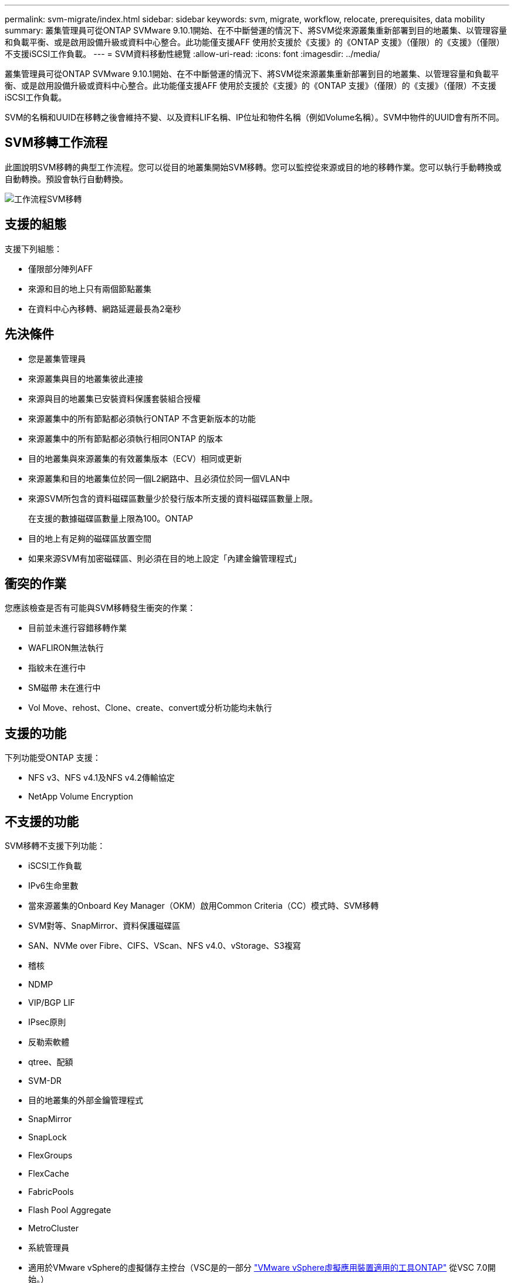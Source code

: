 ---
permalink: svm-migrate/index.html 
sidebar: sidebar 
keywords: svm, migrate, workflow, relocate, prerequisites, data mobility 
summary: 叢集管理員可從ONTAP SVMware 9.10.1開始、在不中斷營運的情況下、將SVM從來源叢集重新部署到目的地叢集、以管理容量和負載平衡、或是啟用設備升級或資料中心整合。此功能僅支援AFF 使用於支援於《支援》的《ONTAP 支援》（僅限）的《支援》（僅限）不支援iSCSI工作負載。 
---
= SVM資料移動性總覽
:allow-uri-read: 
:icons: font
:imagesdir: ../media/


[role="lead"]
叢集管理員可從ONTAP SVMware 9.10.1開始、在不中斷營運的情況下、將SVM從來源叢集重新部署到目的地叢集、以管理容量和負載平衡、或是啟用設備升級或資料中心整合。此功能僅支援AFF 使用於支援於《支援》的《ONTAP 支援》（僅限）的《支援》（僅限）不支援iSCSI工作負載。

SVM的名稱和UUID在移轉之後會維持不變、以及資料LIF名稱、IP位址和物件名稱（例如Volume名稱）。SVM中物件的UUID會有所不同。



== SVM移轉工作流程

此圖說明SVM移轉的典型工作流程。您可以從目的地叢集開始SVM移轉。您可以監控從來源或目的地的移轉作業。您可以執行手動轉換或自動轉換。預設會執行自動轉換。

image::../media/workflow_svm_migrate.gif[工作流程SVM移轉]



== 支援的組態

支援下列組態：

* 僅限部分陣列AFF
* 來源和目的地上只有兩個節點叢集
* 在資料中心內移轉、網路延遲最長為2毫秒




== 先決條件

* 您是叢集管理員
* 來源叢集與目的地叢集彼此連接
* 來源與目的地叢集已安裝資料保護套裝組合授權
* 來源叢集中的所有節點都必須執行ONTAP 不含更新版本的功能
* 來源叢集中的所有節點都必須執行相同ONTAP 的版本
* 目的地叢集與來源叢集的有效叢集版本（ECV）相同或更新
* 來源叢集和目的地叢集位於同一個L2網路中、且必須位於同一個VLAN中
* 來源SVM所包含的資料磁碟區數量少於發行版本所支援的資料磁碟區數量上限。
+
在支援的數據磁碟區數量上限為100。ONTAP

* 目的地上有足夠的磁碟區放置空間
* 如果來源SVM有加密磁碟區、則必須在目的地上設定「內建金鑰管理程式」




== 衝突的作業

您應該檢查是否有可能與SVM移轉發生衝突的作業：

* 目前並未進行容錯移轉作業
* WAFLIRON無法執行
* 指紋未在進行中
* SM磁帶 未在進行中
* Vol Move、rehost、Clone、create、convert或分析功能均未執行




== 支援的功能

下列功能受ONTAP 支援：

* NFS v3、NFS v4.1及NFS v4.2傳輸協定
* NetApp Volume Encryption




== 不支援的功能

SVM移轉不支援下列功能：

* iSCSI工作負載
* IPv6生命里數
* 當來源叢集的Onboard Key Manager（OKM）啟用Common Criteria（CC）模式時、SVM移轉
* SVM對等、SnapMirror、資料保護磁碟區
* SAN、NVMe over Fibre、CIFS、VScan、NFS v4.0、vStorage、S3複寫
* 稽核
* NDMP
* VIP/BGP LIF
* IPsec原則
* 反勒索軟體
* qtree、配額
* SVM-DR
* 目的地叢集的外部金鑰管理程式
* SnapMirror
* SnapLock
* FlexGroups
* FlexCache
* FabricPools
* Flash Pool Aggregate
* MetroCluster
* 系統管理員
* 適用於VMware vSphere的虛擬儲存主控台（VSC是的一部分 https://docs.netapp.com/us-en/ontap-tools-vmware-vsphere/index.html["VMware vSphere虛擬應用裝置適用的工具ONTAP"^] 從VSC 7.0開始。）
* Volume複製
* 個陣列FAS
* 負載共享鏡像
* Cloud Volumes ONTAP

